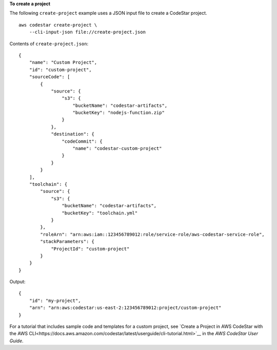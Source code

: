 **To create a project**

The following ``create-project`` example uses a JSON input file to create a CodeStar project. ::

    aws codestar create-project \
        --cli-input-json file://create-project.json

Contents of ``create-project.json``::

    {
        "name": "Custom Project",
        "id": "custom-project",
        "sourceCode": [
            {
                "source": {
                    "s3": {
                        "bucketName": "codestar-artifacts",
                        "bucketKey": "nodejs-function.zip"
                    }
                },
                "destination": {
                    "codeCommit": {
                        "name": "codestar-custom-project"
                    }
                }
            }
        ],
        "toolchain": {
            "source": {
                "s3": {
                    "bucketName": "codestar-artifacts",
                    "bucketKey": "toolchain.yml"
                }
            },
            "roleArn": "arn:aws:iam::123456789012:role/service-role/aws-codestar-service-role",
            "stackParameters": {
                "ProjectId": "custom-project"
            }
        }
    }

Output::

    {
        "id": "my-project",
        "arn": "arn:aws:codestar:us-east-2:123456789012:project/custom-project"
    }

For a tutorial that includes sample code and templates for a custom project, see `Create a Project in AWS CodeStar with the AWS CLI<https://docs.aws.amazon.com/codestar/latest/userguide/cli-tutorial.html>`__ in the *AWS CodeStar User Guide*.
